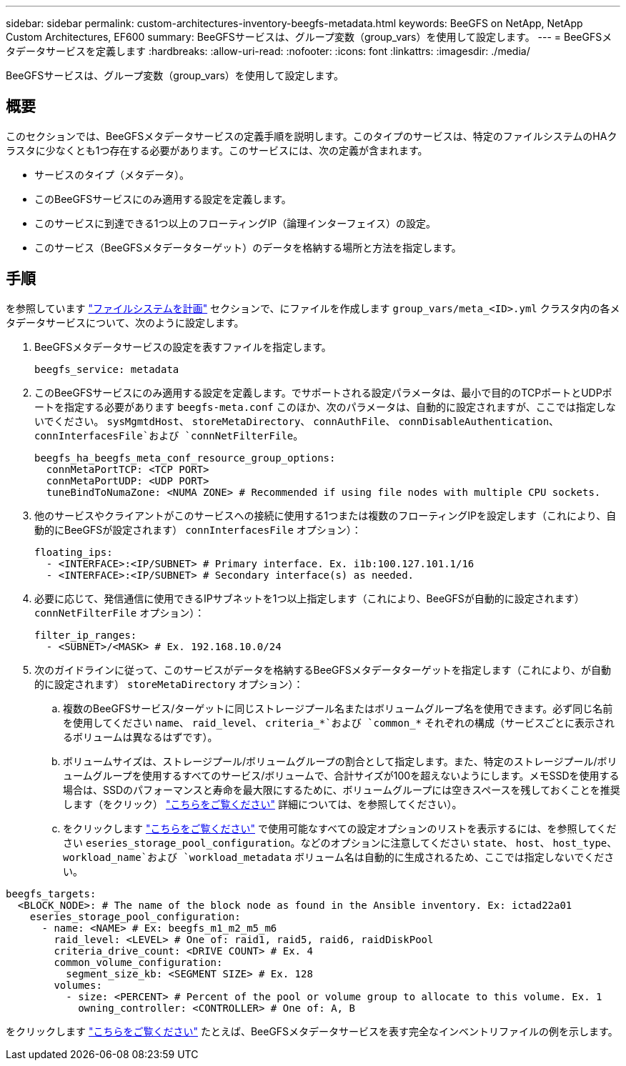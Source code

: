 ---
sidebar: sidebar 
permalink: custom-architectures-inventory-beegfs-metadata.html 
keywords: BeeGFS on NetApp, NetApp Custom Architectures, EF600 
summary: BeeGFSサービスは、グループ変数（group_vars）を使用して設定します。 
---
= BeeGFSメタデータサービスを定義します
:hardbreaks:
:allow-uri-read: 
:nofooter: 
:icons: font
:linkattrs: 
:imagesdir: ./media/


[role="lead"]
BeeGFSサービスは、グループ変数（group_vars）を使用して設定します。



== 概要

このセクションでは、BeeGFSメタデータサービスの定義手順を説明します。このタイプのサービスは、特定のファイルシステムのHAクラスタに少なくとも1つ存在する必要があります。このサービスには、次の定義が含まれます。

* サービスのタイプ（メタデータ）。
* このBeeGFSサービスにのみ適用する設定を定義します。
* このサービスに到達できる1つ以上のフローティングIP（論理インターフェイス）の設定。
* このサービス（BeeGFSメタデータターゲット）のデータを格納する場所と方法を指定します。




== 手順

を参照しています link:custom-architectures-plan-file-system.html["ファイルシステムを計画"^] セクションで、にファイルを作成します `group_vars/meta_<ID>.yml` クラスタ内の各メタデータサービスについて、次のように設定します。

. BeeGFSメタデータサービスの設定を表すファイルを指定します。
+
[source, yaml]
----
beegfs_service: metadata
----
. このBeeGFSサービスにのみ適用する設定を定義します。でサポートされる設定パラメータは、最小で目的のTCPポートとUDPポートを指定する必要があります `beegfs-meta.conf` このほか、次のパラメータは、自動的に設定されますが、ここでは指定しないでください。 `sysMgmtdHost`、 `storeMetaDirectory`、 `connAuthFile`、 `connDisableAuthentication`、 `connInterfacesFile`および `connNetFilterFile`。
+
[source, yaml]
----
beegfs_ha_beegfs_meta_conf_resource_group_options:
  connMetaPortTCP: <TCP PORT>
  connMetaPortUDP: <UDP PORT>
  tuneBindToNumaZone: <NUMA ZONE> # Recommended if using file nodes with multiple CPU sockets.
----
. 他のサービスやクライアントがこのサービスへの接続に使用する1つまたは複数のフローティングIPを設定します（これにより、自動的にBeeGFSが設定されます） `connInterfacesFile` オプション）：
+
[source, yaml]
----
floating_ips:
  - <INTERFACE>:<IP/SUBNET> # Primary interface. Ex. i1b:100.127.101.1/16
  - <INTERFACE>:<IP/SUBNET> # Secondary interface(s) as needed.
----
. 必要に応じて、発信通信に使用できるIPサブネットを1つ以上指定します（これにより、BeeGFSが自動的に設定されます） `connNetFilterFile` オプション）：
+
[source, yaml]
----
filter_ip_ranges:
  - <SUBNET>/<MASK> # Ex. 192.168.10.0/24
----
. 次のガイドラインに従って、このサービスがデータを格納するBeeGFSメタデータターゲットを指定します（これにより、が自動的に設定されます） `storeMetaDirectory` オプション）：
+
.. 複数のBeeGFSサービス/ターゲットに同じストレージプール名またはボリュームグループ名を使用できます。必ず同じ名前を使用してください `name`、 `raid_level`、 `criteria_*`および `common_*` それぞれの構成（サービスごとに表示されるボリュームは異なるはずです）。
.. ボリュームサイズは、ストレージプール/ボリュームグループの割合として指定します。また、特定のストレージプール/ボリュームグループを使用するすべてのサービス/ボリュームで、合計サイズが100を超えないようにします。メモSSDを使用する場合は、SSDのパフォーマンスと寿命を最大限にするために、ボリュームグループには空きスペースを残しておくことを推奨します（をクリック） link:beegfs-deploy-recommended-volume-percentages.html["こちらをご覧ください"^] 詳細については、を参照してください）。
.. をクリックします link:https://github.com/netappeseries/santricity/tree/release-1.3.1/roles/nar_santricity_host#role-variables["こちらをご覧ください"^] で使用可能なすべての設定オプションのリストを表示するには、を参照してください `eseries_storage_pool_configuration`。などのオプションに注意してください `state`、 `host`、 `host_type`、 `workload_name`および `workload_metadata` ボリューム名は自動的に生成されるため、ここでは指定しないでください。




[source, yaml]
----
beegfs_targets:
  <BLOCK_NODE>: # The name of the block node as found in the Ansible inventory. Ex: ictad22a01
    eseries_storage_pool_configuration:
      - name: <NAME> # Ex: beegfs_m1_m2_m5_m6
        raid_level: <LEVEL> # One of: raid1, raid5, raid6, raidDiskPool
        criteria_drive_count: <DRIVE COUNT> # Ex. 4
        common_volume_configuration:
          segment_size_kb: <SEGMENT SIZE> # Ex. 128
        volumes:
          - size: <PERCENT> # Percent of the pool or volume group to allocate to this volume. Ex. 1
            owning_controller: <CONTROLLER> # One of: A, B
----
をクリックします link:https://github.com/netappeseries/beegfs/blob/master/getting_started/beegfs_on_netapp/gen2/group_vars/meta_01.yml["こちらをご覧ください"^] たとえば、BeeGFSメタデータサービスを表す完全なインベントリファイルの例を示します。
